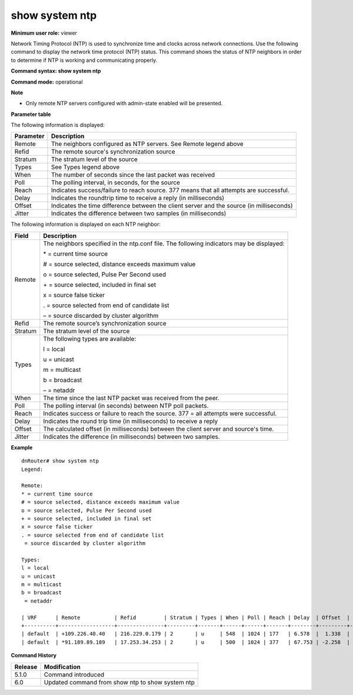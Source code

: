show system ntp 
----------------

**Minimum user role:** viewer

Network Timing Protocol (NTP) is used to synchronize time and clocks across network connections. Use the following command to display the network time protocol (NTP) status. This command shows the status of NTP neighbors in order to determine if NTP is working and communicating properly.

**Command syntax: show system ntp**

**Command mode:** operational

**Note**

- Only remote NTP servers configured with admin-state enabled will be presented.

..
	**Internal Note**

	- Command implementing "ntpq -pn" linux command

	- Remote: neighbors configured as NTP servers

	- | * = current time source
	- | # = source selected, distance exceeds maximum value
	- | o = source selected, Pulse Per Second used
	- | + = source selected, included in final set
	- | x = source false ticker
	- | . = source selected from end of candidate list
	- | - = source discarded by cluster algorithm

	- Refid: remote source's synchronization source

	- Stratum: stratum level of the source

	- Types: types available

	- l = local

	- u = unicast

	- m = multicast

	- b = broadcast

	- = netaddr

	- When: sec since last received packet

	- Poll: polling interval, in seconds, for source

	- Reach: indicates success/failure to reach source, 377 all attempts successful

	- Delay: indicates the roundtrip time to receive a reply [ms]

	- Offset: indicates the time difference between the client server and source [ms]

	- Jitter: indicates the difference between two samples [ms]

	- VRF: the name of the VRF default (in-band management)VRF mgmt0 (out-of-band management)

**Parameter table**

The following information is displayed:

+-----------+------------------------------------------------------------------------------------------+
| Parameter | Description                                                                              |
+===========+==========================================================================================+
| Remote    | The neighbors configured as NTP servers. See Remote legend above                         |
+-----------+------------------------------------------------------------------------------------------+
| Refid     | The remote source's synchronization source                                               |
+-----------+------------------------------------------------------------------------------------------+
| Stratum   | The stratum level of the source                                                          |
+-----------+------------------------------------------------------------------------------------------+
| Types     | See Types legend above                                                                   |
+-----------+------------------------------------------------------------------------------------------+
| When      | The number of seconds since the last packet was received                                 |
+-----------+------------------------------------------------------------------------------------------+
| Poll      | The polling interval, in seconds, for the source                                         |
+-----------+------------------------------------------------------------------------------------------+
| Reach     | Indicates success/failure to reach source. 377 means that all attempts are successful.   |
+-----------+------------------------------------------------------------------------------------------+
| Delay     | Indicates the roundtrip time to receive a reply (in milliseconds)                        |
+-----------+------------------------------------------------------------------------------------------+
| Offset    | Indicates the time difference between the client server and the source (in milliseconds) |
+-----------+------------------------------------------------------------------------------------------+
| Jitter    | Indicates the difference between two samples (in milliseconds)                           |
+-----------+------------------------------------------------------------------------------------------+

The following information is displayed on each NTP neighbor:

+---------+------------------------------------------------------------------------------------------+
| Field   | Description                                                                              |
+=========+==========================================================================================+
| Remote  | The neighbors specified in the ntp.conf file. The following indicators may be displayed: |
|         |                                                                                          |
|         | \* = current time source                                                                 |
|         |                                                                                          |
|         | # = source selected, distance exceeds maximum value                                      |
|         |                                                                                          |
|         | o = source selected, Pulse Per Second used                                               |
|         |                                                                                          |
|         | \+ = source selected, included in final set                                              |
|         |                                                                                          |
|         | x = source false ticker                                                                  |
|         |                                                                                          |
|         | . = source selected from end of candidate list                                           |
|         |                                                                                          |
|         | – = source discarded by cluster algorithm                                                |
+---------+------------------------------------------------------------------------------------------+
| Refid   | The remote source’s synchronization source                                               |
+---------+------------------------------------------------------------------------------------------+
| Stratum | The stratum level of the source                                                          |
+---------+------------------------------------------------------------------------------------------+
| Types   | The following types are available:                                                       |
|         |                                                                                          |
|         | l = local                                                                                |
|         |                                                                                          |
|         | u = unicast                                                                              |
|         |                                                                                          |
|         | m = multicast                                                                            |
|         |                                                                                          |
|         | b = broadcast                                                                            |
|         |                                                                                          |
|         | \– = netaddr                                                                             |
+---------+------------------------------------------------------------------------------------------+
| When    | The time since the last NTP packet was received from the peer.                           |
+---------+------------------------------------------------------------------------------------------+
| Poll    | The polling interval (in seconds) between NTP poll packets.                              |
+---------+------------------------------------------------------------------------------------------+
| Reach   | Indicates success or failure to reach the source. 377 = all attempts were successful.    |
+---------+------------------------------------------------------------------------------------------+
| Delay   | Indicates the round trip time (in milliseconds) to receive a reply                       |
+---------+------------------------------------------------------------------------------------------+
| Offset  | The calculated offset (in milliseconds) between the client server and source's time.     |
+---------+------------------------------------------------------------------------------------------+
| Jitter  | Indicates the difference (in milliseconds) between two samples.                          |
+---------+------------------------------------------------------------------------------------------+

**Example**
::

	dnRouter# show system ntp
	Legend: 
	
	Remote: 
	* = current time source
	# = source selected, distance exceeds maximum value
	o = source selected, Pulse Per Second used
	+ = source selected, included in final set
	x = source false ticker
	. = source selected from end of candidate list
	 = source discarded by cluster algorithm
	
	Types: 
	l = local 
	u = unicast 
	m = multicast
	b = broadcast
	 = netaddr
	
	| VRF      | Remote           | Refid         | Stratum | Types | When | Poll | Reach | Delay  | Offset  | Jitter |
	+----------+------------------+---------------+---------+-------+------+------+-------+--------+---------+--------|
	| default  | +109.226.40.40   | 216.229.0.179 | 2       | u     | 548  | 1024 | 177   | 6.578  |  1.338  | 2.021  |
	| default  | *91.189.89.189   | 17.253.34.253 | 2       | u     | 500  | 1024 | 377   | 67.753 | -2.258  | 2.147  |
	

.. **Help line:** show ntp status

**Command History**

+---------+--------------------------------------------------+
| Release | Modification                                     |
+=========+==================================================+
| 5.1.0   | Command introduced                               |
+---------+--------------------------------------------------+
| 6.0     | Updated command from show ntp to show system ntp |
+---------+--------------------------------------------------+

